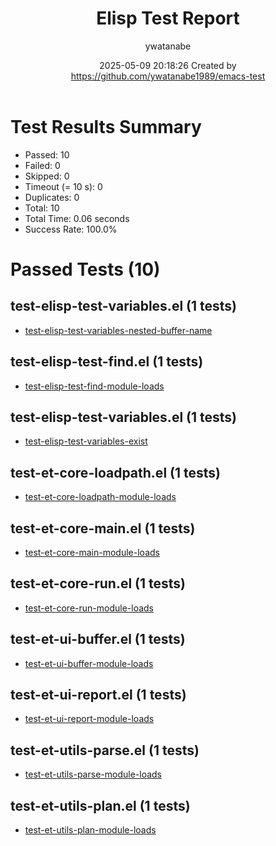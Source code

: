 #+TITLE: Elisp Test Report
#+AUTHOR: ywatanabe
#+DATE: 2025-05-09 20:18:26 Created by https://github.com/ywatanabe1989/emacs-test

* Test Results Summary

- Passed: 10
- Failed: 0
- Skipped: 0
- Timeout (= 10 s): 0
- Duplicates: 0
- Total: 10
- Total Time: 0.06 seconds
- Success Rate: 100.0%

* Passed Tests (10)
** test-elisp-test-variables.el (1 tests)
- [[file:tests/nested/test-elisp-test-variables.el::test-elisp-test-variables-nested-buffer-name][test-elisp-test-variables-nested-buffer-name]]
** test-elisp-test-find.el (1 tests)
- [[file:tests/test-elisp-test-find.el::test-elisp-test-find-module-loads][test-elisp-test-find-module-loads]]
** test-elisp-test-variables.el (1 tests)
- [[file:tests/test-elisp-test-variables.el::test-elisp-test-variables-exist][test-elisp-test-variables-exist]]
** test-et-core-loadpath.el (1 tests)
- [[file:tests/test-et-core-loadpath.el::test-et-core-loadpath-module-loads][test-et-core-loadpath-module-loads]]
** test-et-core-main.el (1 tests)
- [[file:tests/test-et-core-main.el::test-et-core-main-module-loads][test-et-core-main-module-loads]]
** test-et-core-run.el (1 tests)
- [[file:tests/test-et-core-run.el::test-et-core-run-module-loads][test-et-core-run-module-loads]]
** test-et-ui-buffer.el (1 tests)
- [[file:tests/test-et-ui-buffer.el::test-et-ui-buffer-module-loads][test-et-ui-buffer-module-loads]]
** test-et-ui-report.el (1 tests)
- [[file:tests/test-et-ui-report.el::test-et-ui-report-module-loads][test-et-ui-report-module-loads]]
** test-et-utils-parse.el (1 tests)
- [[file:tests/test-et-utils-parse.el::test-et-utils-parse-module-loads][test-et-utils-parse-module-loads]]
** test-et-utils-plan.el (1 tests)
- [[file:tests/test-et-utils-plan.el::test-et-utils-plan-module-loads][test-et-utils-plan-module-loads]]
